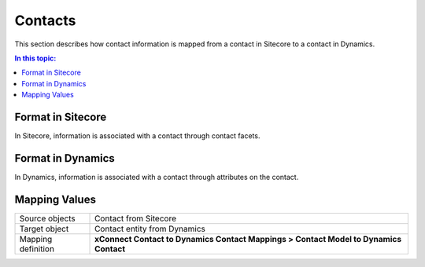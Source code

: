Contacts
=================================================
This section describes how contact information is
mapped from a contact in Sitecore to a contact in Dynamics.

.. contents:: In this topic:
   :local:

Format in Sitecore
-------------------------------------------------
In Sitecore, information is associated with a contact 
through contact facets.

Format in Dynamics
-------------------------------------------------
In Dynamics, information is associated with a contact 
through attributes on the contact. 

Mapping Values
-------------------------------------------------

.. |contact-mapping-location| replace:: **xConnect Contact to Dynamics Contact Mappings > Contact Model to Dynamics Contact**

+---------------------------+-------------------------------------------------+
| Source objects            | Contact from Sitecore                           |
+---------------------------+-------------------------------------------------+
| Target object             | Contact entity from Dynamics                    |
+---------------------------+-------------------------------------------------+
| Mapping definition        | |contact-mapping-location|                      |
+---------------------------+-------------------------------------------------+

.. image:: _static/contact.png
    :align: center